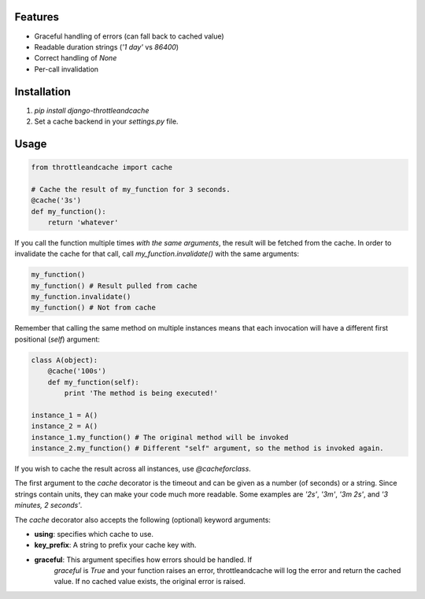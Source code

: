 Features
========

- Graceful handling of errors (can fall back to cached value)
- Readable duration strings (`'1 day'` vs `86400`)
- Correct handling of `None`
- Per-call invalidation


Installation
============

1. `pip install django-throttleandcache`
2. Set a cache backend in your `settings.py` file.


Usage
=====

.. code-block:: python

    from throttleandcache import cache

    # Cache the result of my_function for 3 seconds.
    @cache('3s')
    def my_function():
        return 'whatever'

If you call the function multiple times *with the same arguments*, the result
will be fetched from the cache. In order to invalidate the cache for that call,
call `my_function.invalidate()` with the same arguments:

.. code-block:: python

    my_function()
    my_function() # Result pulled from cache
    my_function.invalidate()
    my_function() # Not from cache

Remember that calling the same method on multiple instances means that each
invocation will have a different first positional (`self`) argument:

.. code-block:: python

    class A(object):
        @cache('100s')
        def my_function(self):
            print 'The method is being executed!'

    instance_1 = A()
    instance_2 = A()
    instance_1.my_function() # The original method will be invoked
    instance_2.my_function() # Different "self" argument, so the method is invoked again.

If you wish to cache the result across all instances, use `@cacheforclass`.

The first argument to the `cache` decorator is the timeout and can be given as
a number (of seconds) or a string. Since strings contain units, they can make
your code much more readable. Some examples are `'2s'`, `'3m'`, `'3m 2s'`, and
`'3 minutes, 2 seconds'`.

The `cache` decorator also accepts the following (optional) keyword arguments:

- **using**: specifies which cache to use.
- **key_prefix**: A string to prefix your cache key with.
- **graceful**: This argument specifies how errors should be handled. If
    `graceful` is `True` and your function raises an error, throttleandcache
    will log the error and return the cached value. If no cached value exists,
    the original error is raised.
